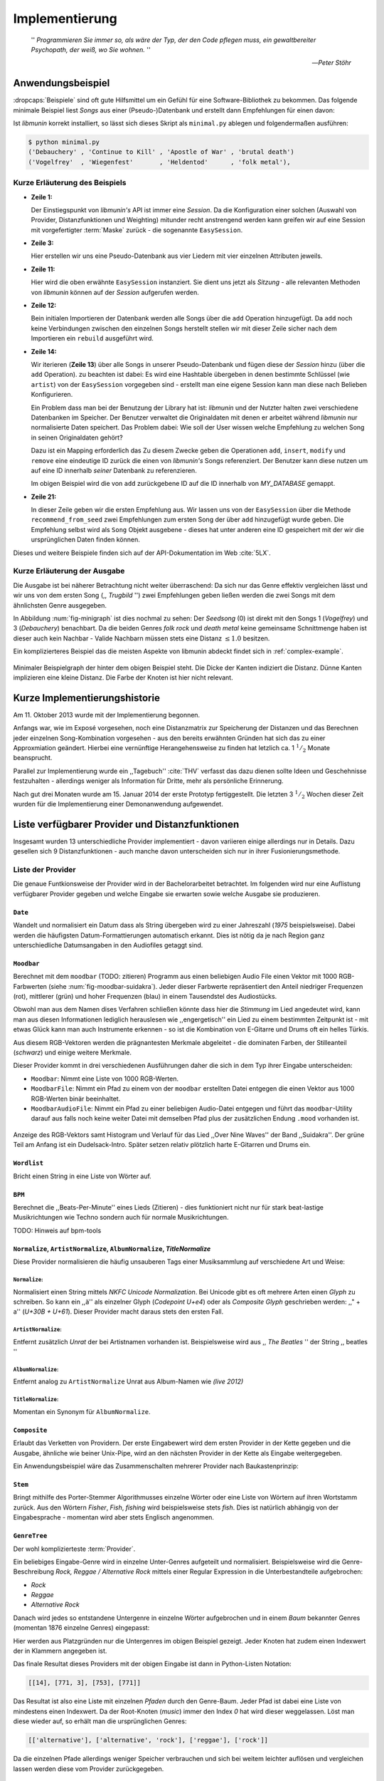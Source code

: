 ***************
Implementierung
***************

.. epigraph::


    '' *Programmieren Sie immer so, als wäre der Typ, der den Code pflegen muss, ein
    gewaltbereiter Psychopath, der weiß, wo Sie wohnen.* ''

    -- *Peter Stöhr*

Anwendungsbeispiel
==================

:dropcaps:`Beispiele` sind oft gute Hilfsmittel um ein Gefühl für eine Software-Bibliothek 
zu bekommen. Das folgende minimale Beispiel liest *Songs* aus einer
(Pseudo-)Datenbank und erstellt dann Empfehlungen für einen davon:

.. code-block:: python
    :linenos:
    :emphasize-lines: 1,3,11,12,14,21

    from munin.easy import EasySession

    MY_DATABASE = [
        # Artist:           Album:               Title:             Genre:
        ('Akrea'          , 'Lebenslinie'      , 'Trugbild'       , 'death metal'),
        ('Vogelfrey'      , 'Wiegenfest'       , 'Heldentod'      , 'folk metal'),
        ('Letzte Instanz' , 'Götter auf Abruf' , 'Salve te'       , 'folk rock'),
        ('Debauchery'     , 'Continue to Kill' , 'Apostle of War' , 'brutal death')
    ]

    session = EasySession()
    with session.transaction():
        for idx, (artist, album, title, genre) in enumerate(MY_DATABASE):
             session.mapping[session.add({
                 'artist': artist,
                 'album': album,
                 'title': title,
                 'genre': genre
             })] = idx

    for munin_song in session.recommend_from_seed(session[0], 2):
        print(MY_DATABASE[munin_song.uid])


Ist *libmunin* korrekt installiert, so lässt sich dieses Skript als
``minimal.py`` ablegen und folgendermaßen ausführen:

.. code-block:: bash

    $ python minimal.py 
    ('Debauchery' , 'Continue to Kill' , 'Apostle of War' , 'brutal death')
    ('Vogelfrey'  , 'Wiegenfest'       , 'Heldentod'      , 'folk metal'),
   

Kurze Erläuterung des Beispiels 
-------------------------------

* **Zeile 1:** 
  
  Der Einstiegspunkt von *libmunin's* API ist immer eine *Session*.
  Da die Konfiguration einer solchen (Auswahl von Provider, Distanzfunktionen
  und Weighting) mitunder recht anstrengend werden kann greifen wir auf eine
  Session mit vorgefertigter :term:`Maske` zurück - die sogenannte
  ``EasySession``.
  
* **Zeile 3:**

  Hier erstellen wir uns eine Pseudo-Datenbank aus vier Liedern mit vier
  einzelnen Attributen jeweils.

* **Zeile 11:** 

  Hier wird die oben erwähnte ``EasySession`` instanziert. Sie dient uns jetzt
  als *Sitzung* - alle relevanten Methoden von *libmunin* können auf der
  *Session* aufgerufen werden.

* **Zeile 12:**

  Bein initialen Importieren der Datenbank werden alle Songs über die ``add``
  Operation hinzugefügt. Da ``add`` noch keine Verbindungen zwischen den
  einzelnen Songs herstellt stellen wir mit dieser Zeile sicher nach dem
  Importieren ein ``rebuild`` ausgeführt wird.

* **Zeile 14:**

  Wir iterieren (**Zeile 13**) über alle Songs in unserer Pseudo-Datenbank und 
  fügen diese der *Session* hinzu (über die ``add`` Operation). zu beachten ist
  dabei: Es wird eine Hashtable übergeben in denen bestimmte Schlüssel (wie
  ``artist``) von der ``EasySession`` vorgegeben sind - erstellt man eine eigene
  Session kann man diese nach Belieben Konfigurieren.
  
  Ein Problem dass man bei der Benutzung der Library hat ist: *libmunin* und der
  Nutzter halten zwei verschiedene Datenbanken im Speicher. Der Benutzer
  verwaltet die Originaldaten mit denen er arbeitet während *libmunin* nur
  normalisierte Daten speichert. Das Problem dabei: Wie soll der User wissen
  welche Empfehlung zu welchen Song in seinen Originaldaten gehört?

  Dazu ist ein Mapping erforderlich das 
  Zu diesem Zwecke geben die Operationen ``add``, ``insert``, ``modify`` und
  ``remove`` eine eindeutige ID zurück die einen von *libmunin's* Songs
  referenziert. Der Benutzer kann diese nutzen um auf eine ID innerhalb *seiner*
  Datenbank zu referenzieren. 

  Im obigen Beispiel wird die von ``add`` zurückgebene ID auf die ID innerhalb
  von *MY_DATABASE* gemappt.

* **Zeile 21:**

  In dieser Zeile geben wir die ersten Empfehlung aus. Wir lassen uns von der
  ``EasySession`` über die Methode ``recommend_from_seed`` zwei Empfehlungen zum ersten
  Song der über ``add`` hinzugefügt wurde geben. Die Empfehlung selbst wird als
  ``Song`` Objekt ausgebene - dieses hat unter anderen eine ID gespeichert mit
  der wir die ursprünglichen Daten finden können.

Dieses und weitere Beispiele finden sich auf der API-Dokumentation im Web
:cite:`5LX`.


Kurze Erläuterung der Ausgabe
-----------------------------

Die Ausgabe ist bei näherer Betrachtung nicht weiter überraschend: Da sich nur
das Genre effektiv vergleichen lässt und wir uns von dem ersten Song (,,
*Trugbild* '') zwei Empfehlungen geben ließen werden die zwei Songs mit dem
ähnlichsten Genre ausgegeben.

In Abbildung :num:`fig-minigraph` ist dies nochmal zu sehen: Der *Seedsong* (0) 
ist direkt mit den Songs 1 (*Vogelfrey*) und 3 (*Debauchery*) benachbart. 
Da die beiden Genres *folk rock* und *death metal* keine gemeinsame Schnittmenge
haben ist dieser auch kein Nachbar - Valide Nachbarn müssen stets eine Distanz
:math:`\le 1.0` besitzen.

Ein komplizierteres Beispiel das die meisten Aspekte von libmunin abdeckt 
findet sich in :ref:`complex-example`.

.. _fig-minigraph: 

.. figure:: figs/minigraph.png
    :alt: Minimaler Beispielgraph
    :width: 42%
    :align: center

    Minimaler Beispielgraph der hinter dem obigen Beispiel steht. Die Dicke der
    Kanten indiziert die Distanz. Dünne Kanten implizieren eine kleine Distanz.
    Die Farbe der Knoten ist hier nicht relevant.

Kurze Implementierungshistorie
==============================

Am 11. Oktober 2013 wurde mit der Implementierung begonnen. 

Anfangs war, wie im Exposé vorgesehen, noch eine Distanzmatrix zur Speicherung
der Distanzen und das Berechnen jeder einzelnen Song-Kombination vorgesehen -
aus den bereits erwähnten Gründen hat sich das zu einer Approxmiation geändert.
Hierbei eine vernünftige Herangehensweise zu finden hat letzlich ca. 1
:math:`^1/_2` Monate beansprucht.

Parallel zur Implementierung wurde ein ,,Tagebuch'' :cite:`THV` verfasst das
dazu dienen sollte Ideen und Geschehnisse festzuhalten - allerdings weniger als
Information für Dritte, mehr als persönliche Erinnerung.

Nach gut drei Monaten wurde am 15. Januar 2014 der erste Prototyp fertiggestellt. 
Die letzten 3 :math:`^1/_2` Wochen dieser Zeit wurden für die
Implementierung einer Demonanwendung aufgewendet.

Liste verfügbarer Provider und Distanzfunktionen
================================================

Insgesamt wurden 13 unterschiedliche Provider implementiert - davon variieren
einige allerdings nur in Details. Dazu gesellen sich 9 Distanzfunktionen - auch
manche davon unterscheiden sich nur in ihrer Fusionierungsmethode.

Liste der Provider
------------------

Die genaue Funtkionsweise der Provider wird in der Bachelorarbeitet betrachtet.
Im folgenden wird nur eine Auflistung verfügbarer Provider gegeben und welche
Eingabe sie erwarten sowie welche Ausgabe sie produzieren.


``Date``
~~~~~~~~

Wandelt und normalisiert ein Datum dass als String übergeben wird zu einer
Jahreszahl (*1975* beispielsweise). Dabei werden die häufigsten
Datum-Formattierungen automatisch erkannt. Dies ist nötig da je nach Region ganz
unterschiedliche Datumsangaben in den Audiofiles getaggt sind. 

``Moodbar``
~~~~~~~~~~~

Berechnet mit dem ``moodbar`` (TODO: zitieren) Programm aus einen beliebigen
Audio File einen Vektor mit 1000 RGB-Farbwerten (siehe
:num:`fig-moodbar-suidakra`). Jeder dieser Farbwerte repräsentiert den Anteil
niedriger Frequenzen (rot), mittlerer (grün) und hoher Frequenzen (blau) in
einem Tausendstel des Audiostücks. 

Obwohl man aus dem Namen dises Verfahren schließen könnte dass hier die
*Stimmung* im Lied angedeutet wird, kann man aus diesen Informationen
lediglich herauslesen wie ,,engergetisch'' ein Lied zu einem bestimmten
Zeitpunkt ist - mit etwas Glück kann man auch Instrumente erkennen - so ist
die Kombination von E-Gitarre und Drums oft ein helles Türkis.

Aus diesem RGB-Vektoren werden die prägnantesten Merkmale abgeleitet - die
dominaten Farben, der Stilleanteil (*schwarz*) und einige weitere Merkmale.

Dieser Provider kommt in drei verschiedenen Ausführungen daher die sich in dem
Typ ihrer Eingabe unterscheiden:

* ``Moodbar``: Nimmt eine Liste von 1000 RGB-Werten.
* ``MoodbarFile``: Nimmt ein Pfad zu einem von der ``moodbar`` erstellten Datei
  entgegen die einen Vektor aus 1000 RGB-Werten binär beeinhaltet.
* ``MoodbarAudioFile``: Nimmt ein Pfad zu einer beliebigen Audio-Datei entgegen
  und führt das ``moodbar``-Utility darauf aus falls noch keine weiter Datei mit
  demselben Pfad plus der zusätzlichen Endung ``.mood`` vorhanden ist.

.. _fig-moodbar-suidakra:

.. figure:: figs/moodbar_suidakra.*
    :alt: Moodbar Beispielsvisualisierung
    :width: 100%
    :align: center

    Anzeige des RGB-Vektors samt Histogram und Verlauf für das Lied ,,Over Nine
    Waves'' der Band ,,Suidakra''. Der grüne Teil am Anfang ist ein
    Dudelsack-Intro. Später setzen relativ plötzlich harte E-Gitarren und Drums
    ein.

``Wordlist``
~~~~~~~~~~~~

Bricht einen String in eine Liste von Wörter auf.

``BPM``
~~~~~~~

Berechnet die ,,Beats-Per-Minute'' eines Lieds (Zitieren) - dies funktioniert
nicht nur für stark beat-lastige Musikrichtungen wie Techno sondern auch für
normale Musikrichtungen. 

TODO: Hinweis auf bpm-tools

``Normalize``, ``ArtistNormalize``, ``AlbumNormalize``, `TitleNormalize`
~~~~~~~~~~~~~~~~~~~~~~~~~~~~~~~~~~~~~~~~~~~~~~~~~~~~~~~~~~~~~~~~~~~~~~~~

Diese Provider normalisieren die häufig unsauberen Tags einer Musiksammlung auf
verschiedene Art und Weise: 

``Normalize``:
""""""""""""""

Normalisiert einen String mittels *NKFC Unicode Normalization*.
Bei Unicode gibt es oft mehrere Arten einen *Glyph* zu schreiben. So kann
ein ,,ä'' als einzelner Glyph (*Codepoint U+e4*) oder als *Composite
Glyph* geschrieben werden: ,,\" + a'' (*U+30B + U+61*). Dieser Provider macht
daraus stets den ersten Fall.

``ArtistNormalize``:
""""""""""""""""""""

Entfernt zusätzlich *Unrat* der bei Artistnamen vorhanden
ist. Beispielsweise wird aus ,, *The Beatles* '' der String ,, beatles ''

``AlbumNormalize``:
"""""""""""""""""""
  
Entfernt analog zu ``ArtistNormalize`` Unrat aus Album-Namen wie *(live 2012)* 

``TitleNormalize``: 
""""""""""""""""""""

Momentan ein Synonym für ``AlbumNormalize``.

.. _composite-provider:

``Composite``
~~~~~~~~~~~~~

Erlaubt das Verketten von Providern. Der erste Eingabewert wird dem ersten
Provider in der Kette gegeben und die Ausgabe, ähnliche wie beiner Unix-Pipe, 
wird an den nächsten Provider in der Kette als Eingabe weitergegeben.

Ein Anwendungsbeispiel wäre das Zusammenschalten mehrerer Provider nach
Baukastenprinzip:

.. digraph:: foo

   size=5;

   node [shape=record];

   subgraph {
       rank = same; PlyrLyrics; Keywords; Stem
   }

   "Eingabe: Artist, Album" ->  PlyrLyrics [label=" Sucht im Web "]
   PlyrLyrics -> Keywords [label="liefert Songtext"]
   Keywords -> Stem [label="extrahiert Keywords"]
   Stem -> "Ausgabe: Stemmed Keywords" [label=" Wortstamm-Keywords "]

``Stem``
~~~~~~~~

Bringt mithilfe des Porter-Stemmer Algorithmusses einzelne Wörter oder eine
Liste von Wörtern auf ihren Wortstamm zurück. Aus den Wörtern *Fisher*, *Fish*,
*fishing* wird beispielsweise stets *fish*. Dies ist natürlich abhängig von der
Eingabesprache - momentan wird aber stets Englisch angenommen.

.. _genre-provider:

``GenreTree``
~~~~~~~~~~~~~

Der wohl komplizierteste :term:`Provider`.

Ein beliebiges Eingabe-Genre wird in einzelne Unter-Genres aufgeteilt und normalisiert. 
Beispielsweise wird die Genre-Beschreibung *Rock, Reggae / Alternative Rock*
mittels einer Regular Expression in die Unterbestandteile aufgebrochen:

* *Rock*
* *Reggae*
* *Alternative Rock*

Danach wird jedes so entstandene Untergenre in einzelne Wörter aufgebrochen und
in einem *Baum* bekannter Genres (momentan 1876 einzelne Genres) eingepasst:

.. digraph:: foo

    size=4; 
    node [shape=record];

    "music (#0)"  -> "rock (#771)"
    "music (#0)"  -> "alternative (#14)"
    "music (#0)"  -> "reggae (#753)"
    "rock (#771)" -> "alternative (#3)"

Hier werden aus Platzgründen nur die Untergenres im obigen Beispiel gezeigt.
Jeder Knoten hat zudem einen Indexwert der in Klammern angegeben ist. 

Das finale Resultat dieses Providers mit der obigen Eingabe ist dann in
Python-Listen Notation:

.. code-block:: python

    [[14], [771, 3], [753], [771]]

Das Resultat ist also eine Liste mit einzelnen *Pfaden* durch den Genre-Baum.
Jeder Pfad ist dabei eine Liste von mindestens einen Indexwert.
Da der Root-Knoten (*music*) immer den Index *0* hat wird dieser weggelassen.
Löst man diese wieder auf, so erhält man die ursprünglichen Genres:

.. code-block:: python

    [['alternative'], ['alternative', 'rock'], ['reggae'], ['rock']] 

Da die einzelnen Pfade allerdings weniger Speicher verbrauchen und sich bei
weitem leichter auflösen und vergleichen lassen werden diese vom Provider
zurückgegeben.

.. _keyword-provider:

``Keywords``
~~~~~~~~~~~~

Extrahiert aus einem Text als Eingabe alle *relevanten* Stichwörter. 
Ein Beispiel dieser *Keywords* wird in :num:`fig-yellow-keywords` gezeigt.
Zudem wird die Sprache des Eingabetextes erkannt und mit abgespeichert.

.. _fig-yellow-keywords:

.. figtable::
    :caption: Die extrahierten Keywords aus ,,Yellow Submarine'', samt deren
              Rating.
    :alt: Extrahierte Keywords aus ,,Yellow Submarine''
    :spec: r l

    ====== =================================
    Rating Keywords 
    ====== =================================
    22.558 'yellow', 'submarin'
    20.835 'full', 'speed', 'ahead', 'mr'
     8.343 'live', 'beneath'
     5.247 'band', 'begin'
     3.297 'sea'
     3.227 'green'
     2.797 'captain'
       ... ...
    ====== ================================= 

``PlyrLyrics``
~~~~~~~~~~~~~~

Besorgt mittels *libglyr* Liedtexte aus dem Internet. Bereits gesuchte Liedtexte
werden dabei zwischengespeichert. Dieser :term:`Provider` eignet sich besonders im
Zusammenhang mit dem *Keywords* zusammen als *Composite* Provider.

.. _discogs-genre-provider:

``DiscogsGenre``
~~~~~~~~~~~~~~~~

Besorgt von dem Online-Musikmarktplatz *Discogs* Genre Informationen. Dies ist
nötig da Musiksammlungen für gewöhnlich mittels einer Online-Musikdatenbank
getaggt werden - die meisten bieten allerdings keine Genre-Informationen. 

Liste der Distanzfunktionen
---------------------------

Die genaue Funktionsweise der einzelnen Distanzfunktionen wird in der
Bachelorarbeit genauer betrachtet. Im Folgenden wird aber eine kurze Auflistung
jeder vorhandenen :term:`Distanzfunktion` und der Annahme auf der sie basiert
gegeben.

``Date``
~~~~~~~~

Vergleicht zwei Jahreszahlen. Eine hohe Differenz führt dabei zu einer hohen
Distanz. Also ,,erstes'' Jahr wird das Jahr 1950 angenommen.

*Annahme:*
""""""""""

Lieder mit einer großen zeitlichen Differenz zueinander werden selten zusammen
gehört.

``Moodbar``
~~~~~~~~~~~

Vergleicht die ``moodbar`` zweier unterschiedlicher Lieder.

*Annahme:*
""""""""""

Ähnliche Moodbars implizeren auch ähnliche Lieder. Da man oft
gewissen Instrumente anhand deren Farbe erkennen kann werden unter anderen die
dominanten Farben und der Stilleanteil verglichen.

``Rating``
~~~~~~~~~~

Vergleicht ein vom Benutzer vergebenes Rating. Dabei wird zwischen
nichtgesetzten *(z.B. 0)* und gesetzten Rating unterschieden *(z.B. 1-5)* die
sich unterschiedlich auf die finale Distanz auswirken.

Die Werte für das Minima, Maxima und den Nullwert können beim Erstellen der
Session konfiguriert werden.

*Annahme:*
""""""""""

Zeichnet der Benutzer ein Lied mit einem hohen Rating aus so möchte er
vermutlich Empfehlungen zu ebenfalls hoch ausgezeichneten Liedern haben.  Dies
bietet dem Nutzer eine Möglichkeit direkte *Hinweise* an das System zu geben.

``BPM``
~~~~~~~

Vergleicht den ,,Beats-per-Minute`` Wert zweier Lieder. 
Als Minimalwert wird 50 und als Maximalwert 250 angenommen.

*Annahme:*
""""""""""

Ähnlich schnelle Lieder werden oft zusammen gespielt.

``Wordlist``, ``Levenshtein``, ``Keywords``
~~~~~~~~~~~~~~~~~~~~~~~~~~~~~~~~~~~~~~~~~~~

Diese Distanzen vergleiche alle, auf unterschiedliche Art und Weise, zwei Menge
von Wörtern miteinander.

``Wordlist``:
"""""""""""""

Vergleicht eine Menge von Wörtern auf Identität. Sind die Mengen identisch so
kommt eine Distanz von :math:`0.0` dabei heraus. 

*Annahme:* 
""""""""""

Diese :term:`Distanzfunktion` ist beispielsweise beim Vergleich von Titeln
nützlich. Ähnliche Wörter in Titeln deuten oft auf ähnliche Themen hin. 
Als Beispiel kann man die Titel *,,Hey Staat'' (Hans Söllner)* und *,,Lieber
Staat'' (Farin Urlaub)* nennen.

``Levenshtein``:
""""""""""""""""

Wie ``Wordlist``, vergleiche aber die einzelnen Wörter mittels der
Levenshtein-Distanzfunktion. So spielen kleine Abweichung wie der Vergleich von 
``color`` und ``colour`` keine große Rolle mehr. Der große Nachteil ist der
erhöhte Rechenaufwand.

*Annahme:* 
""""""""""

Ähnlich wie bei ``Wordlist``, aber eben auch für Daten bei denen man kleine
Unterschiede in der Schreibweise erwartet. Beispielsweise bei Artist-Namen wie 
``ZZ-Top`` und ``zz Top``.

Ähnlich wie 


``Keywords``:
"""""""""""""

Nimmt die Ergebnisse des ``Keyword`` (:ref:`keyword-provider`) Providers
entgegen und bezieht die Sprache beider Keywordmengen sowie die länge der
einzelnen Keywords in die Distanz mit ein.

*Annahme:* 
""""""""""

Der Nutzer möchte Lieder mit ähnliche Themen zu einem Lied vorgeschlagen
bekommen - oder zumindestens in derselben Sprache.

``GenreTreeAvgLink``, ``GenreTree``
~~~~~~~~~~~~~~~~~~~~~~~~~~~~~~~~~~~

Vergleicht die unter :ref:`genre-provider` erwähnten Pfade.

``GenreTree``:
""""""""""""""

Vergleicht alle Pfade in beiden Eingabemengen miteinander und nimmt die
**geringste** Distanz von allen. 

Diese Distanzfunktion sollte gewählt werden wenn die Genre-Tags eher kurz
gefasst sind - beispielsweise wenn nur *Rock* darin steht.

``GenreTreeAvgLink``:
"""""""""""""""""""""

Vergleicht alle Pfade in beiden Eingabemengen miteinander und nimmt die
**durchschnittliche** Distanz von allen. 

Diese Distanzfunktion sollte gewählt werden wenn ausführliche Genre-Tags
vorhanden - wie sie beispielsweise vom ``DiscogsGenre`` Provider geliefert
werden :ref:`discogs-genre-provider` - sind.

*Annahme:*
""""""""""

Ähnliche Genres deuten auf ähnliche Musikstile hin.


Modul- und Paketübersicht
=========================

In der Programmiersprache *Python* entspricht jede einzelne ``.py`` Datei einem
*Modul*. Die Auflistung unter :num:`fig-module-tree` soll eine Übersicht darüber
geben welche Funktionen in welchem Modul implementiert worden.

.. _fig-module-tree:

.. figtable::
    :caption: Verzeichnisbaum mit den einzelnen Modulen von libmunin's
              Implementierung
    :alt: Verzeichnisbaum der Implementierung
    :spec: @{}l @{}l @{}l @{}l | l

    +-------------------+-------------------+-----------------+-------+---------------------------------------------+
    | **Verzeichnisse** | (gekürzt)         |                 |       | **Beschreibung**                            |
    +===================+===================+=================+=======+=============================================+
    | **munin/**        |                   |                 |       | Quelltextverzeichnis                        |
    +-------------------+-------------------+-----------------+-------+---------------------------------------------+
    |                   | *__init__.py*     |                 |       | Versionierungs Info                         |
    +-------------------+-------------------+-----------------+-------+---------------------------------------------+
    |                   | *__main__.py*     |                 |       | Beispielprogramm                            |
    +-------------------+-------------------+-----------------+-------+---------------------------------------------+
    |                   | *database.py*     |                 |       | Implementierung von ``Database``            |
    +-------------------+-------------------+-----------------+-------+---------------------------------------------+
    |                   | *dbus_service.py* |                 |       | Unfertiger DBus Service.                    |
    +-------------------+-------------------+-----------------+-------+---------------------------------------------+
    |                   | *dbus_client*     |                 |       | Unfertiger DBus Beispiel-Client.            |
    +-------------------+-------------------+-----------------+-------+---------------------------------------------+
    |                   | **distance/**     |                 |       | Unterverzeichnis für Distanzfunktionen      |
    +-------------------+-------------------+-----------------+-------+---------------------------------------------+
    |                   |                   | *__init__.py*   |       | Implementierung von ``DistanceFunction``    |
    +-------------------+-------------------+-----------------+-------+---------------------------------------------+
    |                   |                   | *bpm.py*        |       | Implementierung von ``BPMDistance``         |
    +-------------------+-------------------+-----------------+-------+---------------------------------------------+
    |                   |                   | *date.py*       |       | Implementierung von ``DateDistance``        |
    +-------------------+-------------------+-----------------+-------+---------------------------------------------+
    |                   |                   | *...*           |       | Weitere Subklassen von ``DistanceFunction`` |
    +-------------------+-------------------+-----------------+-------+---------------------------------------------+
    |                   | *session.py*      |                 |       | Implementierung der ``Session`` (API)       |
    +-------------------+-------------------+-----------------+-------+---------------------------------------------+
    |                   | *easy.py*         |                 |       | Implementierung der ``EasySession``         |
    +-------------------+-------------------+-----------------+-------+---------------------------------------------+
    |                   | *graph.py*        |                 |       | Implementierung der Graphenoperationen      |
    +-------------------+-------------------+-----------------+-------+---------------------------------------------+
    |                   | *helper.py*       |                 |       | Gesammelte, oftgenutzte Funktionen          |
    +-------------------+-------------------+-----------------+-------+---------------------------------------------+
    |                   | *history.py*      |                 |       | Implementierung der ``History`` u. Regeln   |
    +-------------------+-------------------+-----------------+-------+---------------------------------------------+
    |                   | *plot.py*         |                 |       | Visualisierungsfunktionen für Graphen       |
    +-------------------+-------------------+-----------------+-------+---------------------------------------------+
    |                   | **provider/**     |                 |       | Unterverzeichnis für Provider               |
    +-------------------+-------------------+-----------------+-------+---------------------------------------------+
    |                   |                   | *__init__.py*   |       | Implementierung von ``Provider``            |
    +-------------------+-------------------+-----------------+-------+---------------------------------------------+
    |                   |                   | *bpm.py*        |       | Implementierung von ``BPMProvider``         |
    +-------------------+-------------------+-----------------+-------+---------------------------------------------+
    |                   |                   | *composite.py*  |       | Implementierung des ``CompositeProvider``   |
    +-------------------+-------------------+-----------------+-------+---------------------------------------------+
    |                   |                   | *...*           |       | Weitere Subklassen von ``Provider``         |
    +-------------------+-------------------+-----------------+-------+---------------------------------------------+
    |                   | *rake.py*         |                 |       | Implementierung des RAKE-Algorightmus       |
    +-------------------+-------------------+-----------------+-------+---------------------------------------------+
    |                   | **scripts/**      |                 |       | Unterverzeichnis für ,,Test Scripts''       |
    +-------------------+-------------------+-----------------+-------+---------------------------------------------+
    |                   |                   | *visualizer.py* |       | Zeichnet ein mood-file mittels ``cairo``    |
    +-------------------+-------------------+-----------------+-------+---------------------------------------------+
    |                   |                   | *walk.py*       |       | Berechnet vieles mood-files parallel        |
    +-------------------+-------------------+-----------------+-------+---------------------------------------------+
    |                   | *song.py*         |                 |       | Implementierung von ``Song``                |
    +-------------------+-------------------+-----------------+-------+---------------------------------------------+
    |                   | **stopwords/**    |                 |       | Stoppwortimplementierung:                   |
    +-------------------+-------------------+-----------------+-------+---------------------------------------------+
    |                   |                   | *__init__.py*   |       | Implementierung des Stoppwort-Loader        |
    +-------------------+-------------------+-----------------+-------+---------------------------------------------+
    |                   |                   | **data/**       |       | Unterverzeichnis für die Stoppwortlisten    |
    +-------------------+-------------------+-----------------+-------+---------------------------------------------+
    |                   |                   |                 | *de*  | Gemäß ISO 638-1 benannte Dateien;           |
    +-------------------+-------------------+-----------------+-------+---------------------------------------------+
    |                   |                   |                 | *en*  | Pro Zeile ist ein Stoppwort gelistet;       |
    +-------------------+-------------------+-----------------+-------+---------------------------------------------+
    |                   |                   |                 | *es*  | Insgesamt 17 verschiedene Listen.           |
    +-------------------+-------------------+-----------------+-------+---------------------------------------------+
    |                   |                   |                 | *...* |                                             |
    +-------------------+-------------------+-----------------+-------+---------------------------------------------+
    |                   | *testing.py*      |                 |       | Fixtures und Helper für unittests           |
    +-------------------+-------------------+-----------------+-------+---------------------------------------------+


Trivia
======

Entwicklungsumgebung
--------------------

Als Programmiersprache wurde *Python* aus folgenden Gründen ausgewählt:

* Exzellenter Support für *Rapid Prototyping* - eine wichtige Eigenschaft bei
  nur knapp 3 Monaten Implementierungs-Zeit.
* Große Zahl an nützlichen Libraries, besonders für den wissenschaftlichen Einsatz.
* Bei Performanceproblemen ist eine Auslagerung von Code nach *C/C++* mittels
  *Cython* sehr einfach möglich.
* Der Autor hat gute Kenntnisse in Python.

Alle Quellen die während dieses Projektes entstanden sind, finden sich auf der
sozialen Code-Hosting Plattform *GitHub* :cite:`Y41` - zur Versionierung wird
dann entsprechend das *Distributed Version Control System* ``git`` genutzt.

Der Vorteil dieser Plattform besteht darin, dass sie von sehr vielen Entwicklern
besucht wird, die die Software ausprobieren und möglicherweise verbessern oder
zumindestens die Seite für spätere Projekte merken. 

Die dazugehörige Dokumentation wird bei jedem *Commit* automatisch aus den
Sourcen, mittels des freien Dokumentationsgenerators Sphinx, auf der
Dokumentations-Hosting Plattform *ReadTheDocs* gebaut und dort verfügbar
gemacht :cite:`5LX`.

Zudem werden pro Commit unittests auf der Continious-Integration Plattform
*TravisCI* :cite:`JIU` für verschiedene Python-Versionen durchgeführt. Dies hat
den Vorteil, dass fehlerhafte Versionen aufgedeckt werden, selbst wenn man
vergessen hat die unittests lokal durchzuführen.

Schlägt der Build fehl so färben sich kleine Buttons in den oben genannten
Diensten rot und man wird per Mail benachrichtigt. (Siehe :num:`fig-travis-badge`)

.. _fig-travis-badge:

.. figure:: figs/travis_badge.png
    :align: center
    :alt: Screenshot der Statusbuttons auf der Github-Seite.

    Screenshot der Statusbuttons auf der Github-Seite.

Versionen die als stabil eingestuft werden, werden auf *PyPi (Python Package Index)*
veröffentlicht :cite:`O6Q`, wo sie mithilfe des folgenden Befehles samt
Python-Abhängigkeiten installiert werden können (Setzt Python :math:`\gt 3.2`
vorraus):

.. code-block:: bash

    $ sudo pip install libmunin

Auf lokaler Seite wird jede Änderungen versioniert, um die Fehlersuche zu
vereinfachen - im Notfall kann man stets auf funktionierende Versionen
zurückgehen. 

Der Quelltext selber wird in *gVim* geschrieben - dass sich der Python-Quelltext
dabei an die gängigen Konventionen hält wird durch die Zusatzprogramme *PEP8*
und *flake8* überprüft.

Auch dieses Dokument wurde mit dem :latex_sign:`sigh`-Backend einer
modifizierten Sphinxversion erstellt. Der Vorteil ist dabei, dass die Arbeit in
*reStructuredText* geschrieben werden kann und einerseits als PDF und als HTML
Variante :cite:`8MD` erstellt wird - letztere ist sogar für mobile Endgeräte
ausgelegt.  

Lines of Code (*LoC*)
---------------------

Was die *Lines of Code* betrifft so verteilen sich insgesamt 4867 Zeilen
Quelltext auf 46 einzelne Dateien. Die im nächsten Kapitel vorgestellte
Demo-Anwendung ist dabei mit eingerechnet. Dazu gesellen sich 2169 Zeilen
Kommentare, die zum größten Teil zur Generation der Online-Dokumentation
genutzt werden.

Dazu kommen einige weitere Zeilen von *reStructuredText* (einer einfachen
Markup-Sprache) die das Gerüst der Onlinedokumentation bilden:

.. code-block:: bash

    $ wc -l $(find . -iname '*.rst')
    2231 insgesamt

Sonstige Statistiken
--------------------

Zudem lassen sich einige Statistiken präsentieren die automatisch aus den
``git log`` entstanden sind:

GitHub Visualisierungen
~~~~~~~~~~~~~~~~~~~~~~~

*GitHub* stellt einige optisch ansprechende und interaktive Statistiken bereit
die beispielsweise viel über den eigenen Arbeitszyklus verraten:

    :cite:`IBL`

``gitstats`` Visualisierungen
~~~~~~~~~~~~~~~~~~~~~~~~~~~~~
      
Das kleine Programm ``gitstats`` baut aus dem ``git log`` eine HTML-Seite mit
einigen interessanten Statistiken - wie beispielsweise der absoluten Anzahl von
geschriebenen (und wieder gelöschten) Zeilen:

    :cite:`8MD`

``gource`` Commit-Graph Visualisierungsvideo
~~~~~~~~~~~~~~~~~~~~~~~~~~~~~~~~~~~~~~~~~~~~

``gource`` ist ein Programm das in einem optisch ansprechenden Video zeigt wie
sich das ``git``-Repository mit der Zeit aufbaut. Unter :cite:`8MC` findet sich
ein ein-minütiges Video dass enstprechend die Entwicklung von libmunin zeigt.
